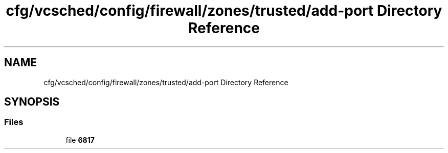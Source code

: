 .TH "cfg/vcsched/config/firewall/zones/trusted/add-port Directory Reference" 3 "Wed Apr 15 2020" "HPC Collaboratory" \" -*- nroff -*-
.ad l
.nh
.SH NAME
cfg/vcsched/config/firewall/zones/trusted/add-port Directory Reference
.SH SYNOPSIS
.br
.PP
.SS "Files"

.in +1c
.ti -1c
.RI "file \fB6817\fP"
.br
.in -1c
